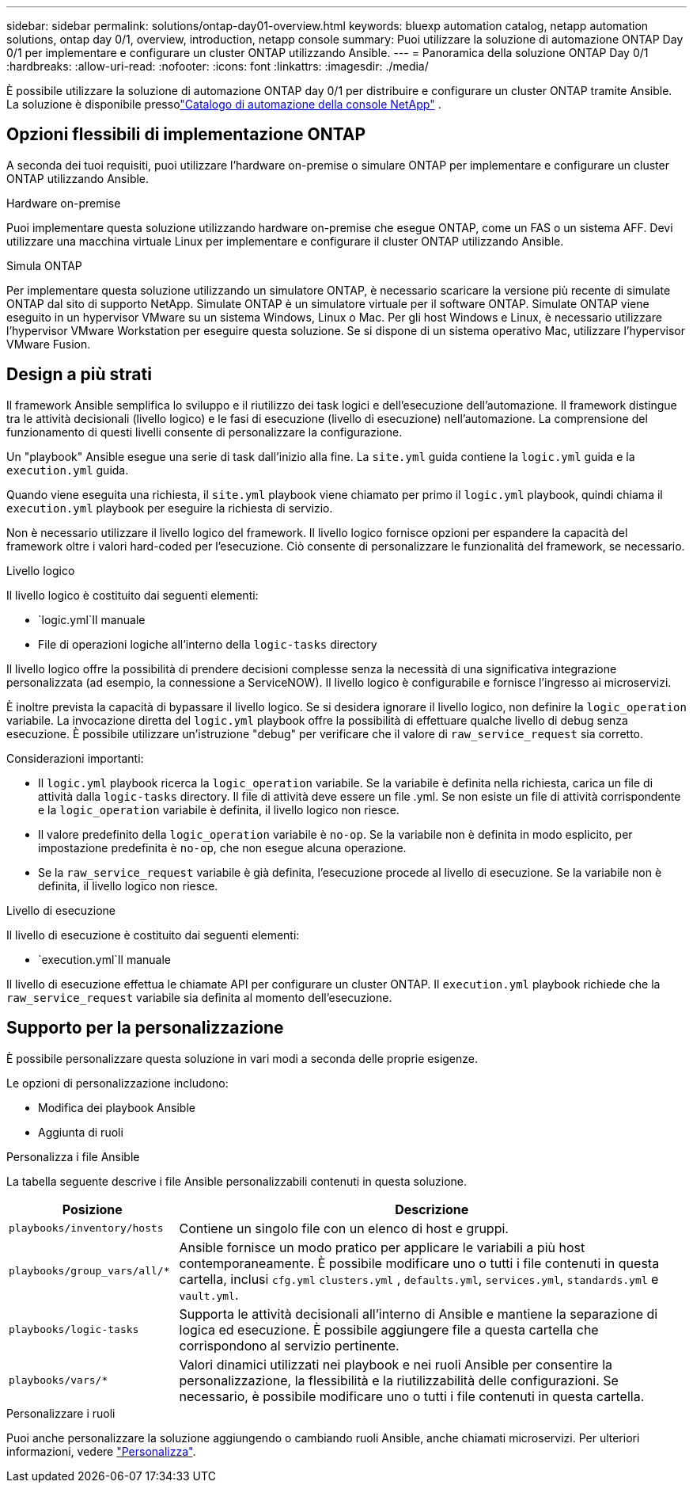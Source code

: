 ---
sidebar: sidebar 
permalink: solutions/ontap-day01-overview.html 
keywords: bluexp automation catalog, netapp automation solutions, ontap day 0/1, overview, introduction, netapp console 
summary: Puoi utilizzare la soluzione di automazione ONTAP Day 0/1 per implementare e configurare un cluster ONTAP utilizzando Ansible. 
---
= Panoramica della soluzione ONTAP Day 0/1
:hardbreaks:
:allow-uri-read: 
:nofooter: 
:icons: font
:linkattrs: 
:imagesdir: ./media/


[role="lead"]
È possibile utilizzare la soluzione di automazione ONTAP day 0/1 per distribuire e configurare un cluster ONTAP tramite Ansible.  La soluzione è disponibile pressolink:https://console.netapp.com/automationCatalog["Catalogo di automazione della console NetApp"^] .



== Opzioni flessibili di implementazione ONTAP

A seconda dei tuoi requisiti, puoi utilizzare l'hardware on-premise o simulare ONTAP per implementare e configurare un cluster ONTAP utilizzando Ansible.

.Hardware on-premise
Puoi implementare questa soluzione utilizzando hardware on-premise che esegue ONTAP, come un FAS o un sistema AFF. Devi utilizzare una macchina virtuale Linux per implementare e configurare il cluster ONTAP utilizzando Ansible.

.Simula ONTAP
Per implementare questa soluzione utilizzando un simulatore ONTAP, è necessario scaricare la versione più recente di simulate ONTAP dal sito di supporto NetApp. Simulate ONTAP è un simulatore virtuale per il software ONTAP. Simulate ONTAP viene eseguito in un hypervisor VMware su un sistema Windows, Linux o Mac. Per gli host Windows e Linux, è necessario utilizzare l'hypervisor VMware Workstation per eseguire questa soluzione. Se si dispone di un sistema operativo Mac, utilizzare l'hypervisor VMware Fusion.



== Design a più strati

Il framework Ansible semplifica lo sviluppo e il riutilizzo dei task logici e dell'esecuzione dell'automazione. Il framework distingue tra le attività decisionali (livello logico) e le fasi di esecuzione (livello di esecuzione) nell'automazione. La comprensione del funzionamento di questi livelli consente di personalizzare la configurazione.

Un "playbook" Ansible esegue una serie di task dall'inizio alla fine. La `site.yml` guida contiene la `logic.yml` guida e la `execution.yml` guida.

Quando viene eseguita una richiesta, il `site.yml` playbook viene chiamato per primo il `logic.yml` playbook, quindi chiama il `execution.yml` playbook per eseguire la richiesta di servizio.

Non è necessario utilizzare il livello logico del framework. Il livello logico fornisce opzioni per espandere la capacità del framework oltre i valori hard-coded per l'esecuzione. Ciò consente di personalizzare le funzionalità del framework, se necessario.

.Livello logico
Il livello logico è costituito dai seguenti elementi:

*  `logic.yml`Il manuale
* File di operazioni logiche all'interno della `logic-tasks` directory


Il livello logico offre la possibilità di prendere decisioni complesse senza la necessità di una significativa integrazione personalizzata (ad esempio, la connessione a ServiceNOW). Il livello logico è configurabile e fornisce l'ingresso ai microservizi.

È inoltre prevista la capacità di bypassare il livello logico. Se si desidera ignorare il livello logico, non definire la `logic_operation` variabile. La invocazione diretta del `logic.yml` playbook offre la possibilità di effettuare qualche livello di debug senza esecuzione. È possibile utilizzare un'istruzione "debug" per verificare che il valore di `raw_service_request` sia corretto.

Considerazioni importanti:

* Il `logic.yml` playbook ricerca la `logic_operation` variabile. Se la variabile è definita nella richiesta, carica un file di attività dalla `logic-tasks` directory. Il file di attività deve essere un file .yml. Se non esiste un file di attività corrispondente e la `logic_operation` variabile è definita, il livello logico non riesce.
* Il valore predefinito della `logic_operation` variabile è `no-op`. Se la variabile non è definita in modo esplicito, per impostazione predefinita è `no-op`, che non esegue alcuna operazione.
* Se la `raw_service_request` variabile è già definita, l'esecuzione procede al livello di esecuzione. Se la variabile non è definita, il livello logico non riesce.


.Livello di esecuzione
Il livello di esecuzione è costituito dai seguenti elementi:

*  `execution.yml`Il manuale


Il livello di esecuzione effettua le chiamate API per configurare un cluster ONTAP. Il `execution.yml` playbook richiede che la `raw_service_request` variabile sia definita al momento dell'esecuzione.



== Supporto per la personalizzazione

È possibile personalizzare questa soluzione in vari modi a seconda delle proprie esigenze.

Le opzioni di personalizzazione includono:

* Modifica dei playbook Ansible
* Aggiunta di ruoli


.Personalizza i file Ansible
La tabella seguente descrive i file Ansible personalizzabili contenuti in questa soluzione.

[cols="25,75"]
|===
| Posizione | Descrizione 


 a| 
`playbooks/inventory/hosts`
| Contiene un singolo file con un elenco di host e gruppi. 


 a| 
`playbooks/group_vars/all/*`
| Ansible fornisce un modo pratico per applicare le variabili a più host contemporaneamente. È possibile modificare uno o tutti i file contenuti in questa cartella, inclusi `cfg.yml` `clusters.yml` , `defaults.yml`, `services.yml`, `standards.yml` e `vault.yml`. 


 a| 
`playbooks/logic-tasks`
| Supporta le attività decisionali all'interno di Ansible e mantiene la separazione di logica ed esecuzione. È possibile aggiungere file a questa cartella che corrispondono al servizio pertinente. 


 a| 
`playbooks/vars/*`
| Valori dinamici utilizzati nei playbook e nei ruoli Ansible per consentire la personalizzazione, la flessibilità e la riutilizzabilità delle configurazioni. Se necessario, è possibile modificare uno o tutti i file contenuti in questa cartella. 
|===
.Personalizzare i ruoli
Puoi anche personalizzare la soluzione aggiungendo o cambiando ruoli Ansible, anche chiamati microservizi. Per ulteriori informazioni, vedere link:ontap-day01-customize.html["Personalizza"].
